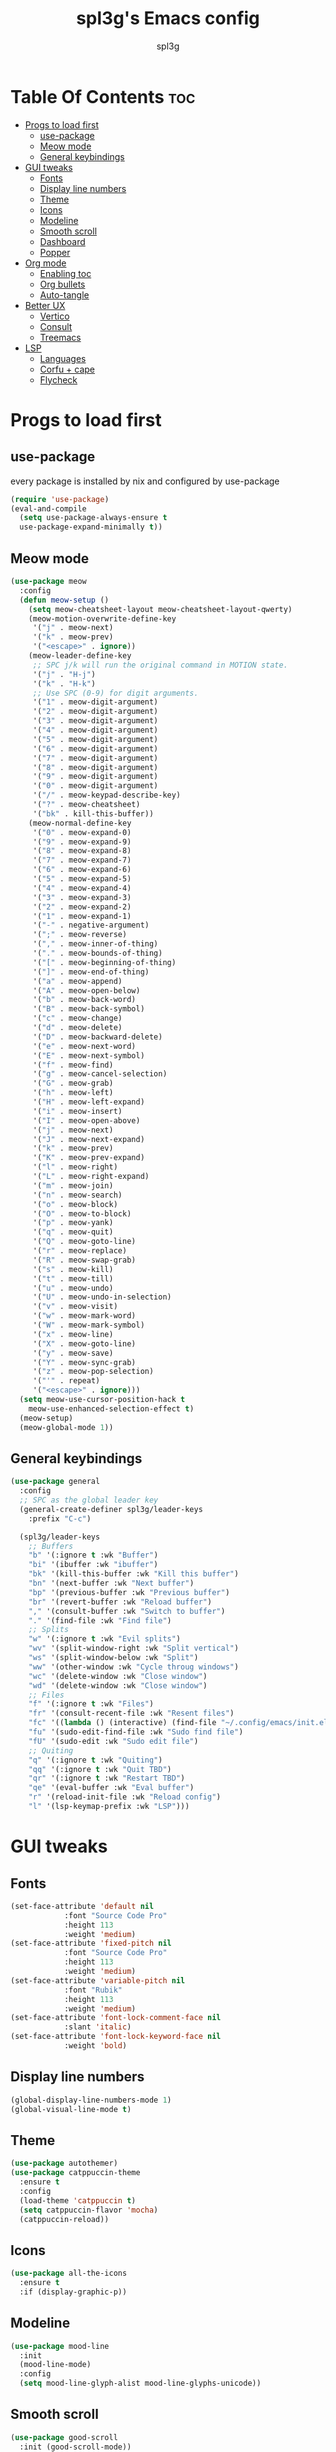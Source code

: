 #+TITLE: spl3g's Emacs config
#+AUTHOR: spl3g
#+STARTUP: showeverything
#+PROPERTY: header-args :tangle init.el
#+OPTIONS: toc:2
#+auto_tangle: t

* Table Of Contents :toc:
- [[#progs-to-load-first][Progs to load first]]
  - [[#use-package][use-package]]
  - [[#meow-mode][Meow mode]]
  - [[#general-keybindings][General keybindings]]
- [[#gui-tweaks][GUI tweaks]]
  - [[#fonts][Fonts]]
  - [[#display-line-numbers][Display line numbers]]
  - [[#theme][Theme]]
  - [[#icons][Icons]]
  - [[#modeline][Modeline]]
  - [[#smooth-scroll][Smooth scroll]]
  - [[#dashboard][Dashboard]]
  - [[#popper][Popper]]
- [[#org-mode][Org mode]]
  - [[#enabling-toc][Enabling toc]]
  - [[#org-bullets][Org bullets]]
  - [[#auto-tangle][Auto-tangle]]
- [[#better-ux][Better UX]]
  - [[#vertico][Vertico]]
  - [[#consult][Consult]]
  - [[#treemacs][Treemacs]]
- [[#lsp][LSP]]
  - [[#languages][Languages]]
  - [[#corfu--cape][Corfu + cape]]
  - [[#flycheck][Flycheck]]

* Progs to load first
** use-package
every package is installed by nix and configured by use-package
#+begin_src emacs-lisp
  (require 'use-package)
  (eval-and-compile
    (setq use-package-always-ensure t
	use-package-expand-minimally t))
#+end_src
** Meow mode
#+begin_src emacs-lisp
  (use-package meow
    :config
    (defun meow-setup ()
      (setq meow-cheatsheet-layout meow-cheatsheet-layout-qwerty)
      (meow-motion-overwrite-define-key
       '("j" . meow-next)
       '("k" . meow-prev)
       '("<escape>" . ignore))
      (meow-leader-define-key
       ;; SPC j/k will run the original command in MOTION state.
       '("j" . "H-j")
       '("k" . "H-k")
       ;; Use SPC (0-9) for digit arguments.
       '("1" . meow-digit-argument)
       '("2" . meow-digit-argument)
       '("3" . meow-digit-argument)
       '("4" . meow-digit-argument)
       '("5" . meow-digit-argument)
       '("6" . meow-digit-argument)
       '("7" . meow-digit-argument)
       '("8" . meow-digit-argument)
       '("9" . meow-digit-argument)
       '("0" . meow-digit-argument)
       '("/" . meow-keypad-describe-key)
       '("?" . meow-cheatsheet)
       '("bk" . kill-this-buffer))
      (meow-normal-define-key
       '("0" . meow-expand-0)
       '("9" . meow-expand-9)
       '("8" . meow-expand-8)
       '("7" . meow-expand-7)
       '("6" . meow-expand-6)
       '("5" . meow-expand-5)
       '("4" . meow-expand-4)
       '("3" . meow-expand-3)
       '("2" . meow-expand-2)
       '("1" . meow-expand-1)
       '("-" . negative-argument)
       '(";" . meow-reverse)
       '("," . meow-inner-of-thing)
       '("." . meow-bounds-of-thing)
       '("[" . meow-beginning-of-thing)
       '("]" . meow-end-of-thing)
       '("a" . meow-append)
       '("A" . meow-open-below)
       '("b" . meow-back-word)
       '("B" . meow-back-symbol)
       '("c" . meow-change)
       '("d" . meow-delete)
       '("D" . meow-backward-delete)
       '("e" . meow-next-word)
       '("E" . meow-next-symbol)
       '("f" . meow-find)
       '("g" . meow-cancel-selection)
       '("G" . meow-grab)
       '("h" . meow-left)
       '("H" . meow-left-expand)
       '("i" . meow-insert)
       '("I" . meow-open-above)
       '("j" . meow-next)
       '("J" . meow-next-expand)
       '("k" . meow-prev)
       '("K" . meow-prev-expand)
       '("l" . meow-right)
       '("L" . meow-right-expand)
       '("m" . meow-join)
       '("n" . meow-search)
       '("o" . meow-block)
       '("O" . meow-to-block)
       '("p" . meow-yank)
       '("q" . meow-quit)
       '("Q" . meow-goto-line)
       '("r" . meow-replace)
       '("R" . meow-swap-grab)
       '("s" . meow-kill)
       '("t" . meow-till)
       '("u" . meow-undo)
       '("U" . meow-undo-in-selection)
       '("v" . meow-visit)
       '("w" . meow-mark-word)
       '("W" . meow-mark-symbol)
       '("x" . meow-line)
       '("X" . meow-goto-line)
       '("y" . meow-save)
       '("Y" . meow-sync-grab)
       '("z" . meow-pop-selection)
       '("'" . repeat)
       '("<escape>" . ignore)))
    (setq meow-use-cursor-position-hack t
      meow-use-enhanced-selection-effect t)
    (meow-setup)
    (meow-global-mode 1))
#+end_src
** General keybindings
#+begin_src emacs-lisp
  (use-package general
    :config
    ;; SPC as the global leader key
    (general-create-definer spl3g/leader-keys
      :prefix "C-c")

    (spl3g/leader-keys
      ;; Buffers
      "b" '(:ignore t :wk "Buffer")
      "bi" '(ibuffer :wk "ibuffer")
      "bk" '(kill-this-buffer :wk "Kill this buffer")
      "bn" '(next-buffer :wk "Next buffer")
      "bp" '(previous-buffer :wk "Previous buffer")
      "br" '(revert-buffer :wk "Reload buffer")
      "," '(consult-buffer :wk "Switch to buffer")
      "." '(find-file :wk "Find file")
      ;; Splits
      "w" '(:ignore t :wk "Evil splits")
      "wv" '(split-window-right :wk "Split vertical")
      "ws" '(split-window-below :wk "Split")
      "ww" '(other-window :wk "Cycle throug windows")
      "wc" '(delete-window :wk "Close window")
      "wd" '(delete-window :wk "Close window")
      ;; Files
      "f" '(:ignore t :wk "Files")
      "fr" '(consult-recent-file :wk "Resent files")
      "fc" '((lambda () (interactive) (find-file "~/.config/emacs/init.el")) :wk "Edit emacs config")
      "fu" '(sudo-edit-find-file :wk "Sudo find file")
      "fU" '(sudo-edit :wk "Sudo edit file")
      ;; Quiting
      "q" '(:ignore t :wk "Quiting")
      "qq" '(:ignore t :wk "Quit TBD")
      "qr" '(:ignore t :wk "Restart TBD")
      "qe" '(eval-buffer :wk "Eval buffer")
      "r" '(reload-init-file :wk "Reload config")
      "l" '(lsp-keymap-prefix :wk "LSP")))
#+end_src
* GUI tweaks
** Fonts
#+begin_src emacs-lisp
  (set-face-attribute 'default nil
		      :font "Source Code Pro"
		      :height 113
		      :weight 'medium)
  (set-face-attribute 'fixed-pitch nil
		      :font "Source Code Pro"
		      :height 113
		      :weight 'medium)
  (set-face-attribute 'variable-pitch nil
		      :font "Rubik"
		      :height 113
		      :weight 'medium)
  (set-face-attribute 'font-lock-comment-face nil
		      :slant 'italic)
  (set-face-attribute 'font-lock-keyword-face nil
		      :weight 'bold)
#+end_src
** Display line numbers
#+begin_src emacs-lisp
(global-display-line-numbers-mode 1)
(global-visual-line-mode t)
#+end_src

** Theme
#+begin_src emacs-lisp
(use-package autothemer)
(use-package catppuccin-theme
  :ensure t
  :config
  (load-theme 'catppuccin t)
  (setq catppuccin-flavor 'mocha)
  (catppuccin-reload))
#+end_src

** Icons
#+begin_src emacs-lisp
  (use-package all-the-icons
    :ensure t
    :if (display-graphic-p))
#+end_src

** Modeline
#+begin_src emacs-lisp
  (use-package mood-line
    :init
    (mood-line-mode)
    :config
    (setq mood-line-glyph-alist mood-line-glyphs-unicode))
#+end_src

** Smooth scroll
#+begin_src emacs-lisp
  (use-package good-scroll
    :init (good-scroll-mode))
#+end_src

** Dashboard
#+begin_src emacs-lisp
  (use-package dashboard
    :init
    (dashboard-setup-startup-hook)
    :config
    (setq initial-buffer-choice (lambda () (get-buffer-create "*dashboard*")))
    (setq dashboard-banner-logo-title "Yep, it's emacs, not vim")
    (setq dashboard-startup-banner 'logo)
    (setq dashboard-center-content t))
#+end_src
** Popper
#+begin_src emacs-lisp
  (use-package popper
    :ensure t ; or :straight t
    :bind (("C-`"   . popper-toggle-latest)
           ("M-`"   . popper-cycle)
           ("C-M-`" . popper-toggle-type))
    :init
    (setq popper-reference-buffers
          '("\\*Messages\\*"
            "Output\\*$"
            "\\*Async Shell Command\\*"
            help-mode
            "^\\*vterm.*\\*$" vterm-mode
            compilation-mode))
    (popper-mode +1)
    (popper-echo-mode +1))            
#+end_src

* Org mode
#+begin_src emacs-lisp
  (add-hook 'org-mode-hook 'org-indent-mode)
  (require 'org-tempo)
#+end_src

** Enabling toc
#+begin_src emacs-lisp
  (use-package toc-org)
  (add-hook 'org-mode-hook 'toc-org-mode)
#+end_src

** Org bullets
#+begin_src emacs-lisp
  (use-package org-bullets)
  (add-hook 'org-mode-hook 'org-bullets-mode)
#+end_src
** Auto-tangle
#+begin_src emacs-lisp
  (use-package org-auto-tangle)
  (add-hook 'org-mode-hook 'org-auto-tangle-mode)
#+end_src
* Better UX
** Vertico
#+begin_src emacs-lisp
  (use-package vertico
    :init
    (vertico-mode)
    :config
    (savehist-mode 1))
  (use-package emacs 
  :init
  ;; Add prompt indicator to `completing-read-multiple'.
  ;; We display [CRM<separator>], e.g., [CRM,] if the separator is a comma.
  (defun crm-indicator (args)
    (cons (format "[CRM%s] %s"
                  (replace-regexp-in-string
                   "\\`\\[.*?]\\*\\|\\[.*?]\\*\\'" ""
                   crm-separator)
                  (car args))
          (cdr args)))
  (advice-add #'completing-read-multiple :filter-args #'crm-indicator)

  ;; Do not allow the cursor in the minibuffer prompt
  (setq minibuffer-prompt-properties
        '(read-only t cursor-intangible t face minibuffer-prompt))
  (add-hook 'minibuffer-setup-hook #'cursor-intangible-mode)

  ;; Emacs 28: Hide commands in M-x which do not work in the current mode.
  ;; Vertico commands are hidden in normal buffers.
  ;; (setq read-extended-command-predicate
  ;;       #'command-completion-default-include-p)

  ;; Enable recursive minibuffers
  (setq enable-recursive-minibuffers t))
#+end_src
*** Ordeless
#+begin_src emacs-lisp
  (use-package orderless
    :init
    (setq completion-styles '(orderless basic)
	  completion-category-defaults nil
	  completion-category-overrides '((file (styles partial-completion)))))
#+end_src
*** Marginalia
#+begin_src emacs-lisp
  (use-package marginalia
    :bind (:map minibuffer-local-map
		("M-A" . marginalia-cycle))
    :init
    (marginalia-mode))
#+end_src
** Consult
#+begin_src emacs-lisp
    (use-package consult
    ;; Replace bindings. Lazily loaded due by `use-package'.
    :bind (;; C-c bindings in `mode-specific-map'
           ("C-c M-x" . consult-mode-command)
           ("C-c h" . consult-history)
           ("C-c k" . consult-kmacro)
           ("C-c m" . consult-man)
           ("C-c i" . consult-info)
           ([remap Info-search] . consult-info)
           ;; C-x bindings in `ctl-x-map'
           ("C-x M-:" . consult-complex-command)     ;; orig. repeat-complex-command
           ("C-x b" . consult-buffer)                ;; orig. switch-to-buffer
           ("C-x 4 b" . consult-buffer-other-window) ;; orig. switch-to-buffer-other-window
           ("C-x 5 b" . consult-buffer-other-frame)  ;; orig. switch-to-buffer-other-frame
           ("C-x r b" . consult-bookmark)            ;; orig. bookmark-jump
           ("C-x p b" . consult-project-buffer)      ;; orig. project-switch-to-buffer
           ;; Custom M-# bindings for fast register access
           ("M-#" . consult-register-load)
           ("M-'" . consult-register-store)          ;; orig. abbrev-prefix-mark (unrelated)
           ("C-M-#" . consult-register)
           ;; Other custom bindings
           ("M-y" . consult-yank-pop)                ;; orig. yank-pop
           ;; M-g bindings in `goto-map'
           ("M-g e" . consult-compile-error)
           ("M-g f" . consult-flymake)               ;; Alternative: consult-flycheck
           ("M-g g" . consult-goto-line)             ;; orig. goto-line
           ("M-g M-g" . consult-goto-line)           ;; orig. goto-line
           ("M-g o" . consult-outline)               ;; Alternative: consult-org-heading
           ("M-g m" . consult-mark)
           ("M-g k" . consult-global-mark)
           ("M-g i" . consult-imenu)
           ("M-g I" . consult-imenu-multi)
           ;; M-s bindings in `search-map'
           ("M-s d" . consult-find)
           ("M-s D" . consult-locate)
           ("M-s g" . consult-grep)
           ("M-s G" . consult-git-grep)
           ("M-s r" . consult-ripgrep)
           ("M-s l" . consult-line)
           ("M-s L" . consult-line-multi)
           ("M-s k" . consult-keep-lines)
           ("M-s u" . consult-focus-lines)
           ;; Isearch integration
           ("M-s e" . consult-isearch-history)
           :map isearch-mode-map
           ("M-e" . consult-isearch-history)         ;; orig. isearch-edit-string
           ("M-s e" . consult-isearch-history)       ;; orig. isearch-edit-string
           ("M-s l" . consult-line)                  ;; needed by consult-line to detect isearch
           ("M-s L" . consult-line-multi)            ;; needed by consult-line to detect isearch
           ;; Minibuffer history
           :map minibuffer-local-map
           ("M-s" . consult-history)                 ;; orig. next-matching-history-element
           ("M-r" . consult-history))                ;; orig. previous-matching-history-element

    ;; Enable automatic preview at point in the *Completions* buffer. This is
    ;; relevant when you use the default completion UI.
    :hook (completion-list-mode . consult-preview-at-point-mode)

    ;; The :init configuration is always executed (Not lazy)
    :init

    ;; Optionally configure the register formatting. This improves the register
    ;; preview for `consult-register', `consult-register-load',
    ;; `consult-register-store' and the Emacs built-ins.
    (setq register-preview-delay 0.5
          register-preview-function #'consult-register-format)

    ;; Optionally tweak the register preview window.
    ;; This adds thin lines, sorting and hides the mode line of the window.
    (advice-add #'register-preview :override #'consult-register-window)

    ;; Use Consult to select xref locations with preview
    (setq xref-show-xrefs-function #'consult-xref
          xref-show-definitions-function #'consult-xref)

    ;; Configure other variables and modes in the :config section,
    ;; after lazily loading the package.
    :config

    ;; Optionally configure preview. The default value
    ;; is 'any, such that any key triggers the preview.
    ;; (setq consult-preview-key 'any)
    ;; (setq consult-preview-key "M-.")
    ;; (setq consult-preview-key '("S-<down>" "S-<up>"))
    ;; For some commands and buffer sources it is useful to configure the
    ;; :preview-key on a per-command basis using the `consult-customize' macro.
    (consult-customize
     consult-ripgrep consult-git-grep consult-grep
     consult-bookmark consult-recent-file consult-xref
     consult--source-bookmark consult--source-file-register
     consult--source-recent-file consult--source-project-recent-file)
     ;; :preview-key "M-."

    ;; Optionally configure the narrowing key.
    ;; Both < and C-+ work reasonably well.
    (setq consult-narrow-key "<") ;; "C-+"

    ;; Optionally make narrowing help available in the minibuffer.
    ;; You may want to use `embark-prefix-help-command' or which-key instead.
    ;; (define-key consult-narrow-map (vconcat consult-narrow-key "?") #'consult-narrow-help)

    ;; By default `consult-project-function' uses `project-root' from project.el.
    ;; Optionally configure a different project root function.
    ;;;; 1. project.el (the default)
    ;; (setq consult-project-function #'consult--default-project--function)
    ;;;; 2. vc.el (vc-root-dir)
    ;; (setq consult-project-function (lambda (_) (vc-root-dir)))
    ;;;; 3. locate-dominating-file
    ;; (setq consult-project-function (lambda (_) (locate-dominating-file "." ".git")))
    ;;;; 4. projectile.el (projectile-project-root)
    ;; (autoload 'projectile-project-root "projectile")
    ;; (setq consult-project-function (lambda (_) (projectile-project-root)))
    ;;;; 5. No project support
    ;; (setq consult-project-function nil)
  )
#+end_src
** Treemacs
#+begin_src emacs-lisp
  (use-package treemacs
    :config
    (setq treemacs-no-png-images t))
#+end_src
*** Treemacs evil
#+begin_src emacs-lisp
  (use-package treemacs-evil)
#+end_src
*** Treemacs all the icons
#+begin_src emacs-lisp
  (use-package treemacs-all-the-icons)
#+end_src
* LSP
#+begin_src emacs-lisp
  (use-package lsp-mode
    :hook
    (python-mode . lsp)
    (rust-mode . lsp)
    (lsp-mode . lsp-enable-which-key-integration)
    (sh-mode . lsp)
    :commands lsp)
#+end_src
** Languages
*** Python
#+begin_src emacs-lisp
  (use-package lsp-pyright
  :ensure t)
#+end_src
*** Rust
#+begin_src emacs-lisp
        (use-package rustic
        :ensure
        :bind (:map rustic-mode-map
                    ("M-j" . lsp-ui-imenu)
                    ("M-?" . lsp-find-references)
                    ("C-c C-c l" . flycheck-list-errors)
                    ("C-c C-c a" . lsp-execute-code-action)
                    ("C-c C-c r" . lsp-rename)
                    ("C-c C-c q" . lsp-workspace-restart)
                    ("C-c C-c Q" . lsp-workspace-shutdown)
                    ("C-c C-c s" . lsp-rust-analyzer-status))
        :config
        ;; uncomment for less flashiness
        ;; (setq lsp-eldoc-hook nil)
        ;; (setq lsp-enable-symbol-highlighting nil)
        ;; (setq lsp-signature-auto-activate nil)

        ;; comment to disable rustfmt on save
        (setq rustic-format-on-save t)
        (add-hook 'rustic-mode-hook 'rk/rustic-mode-hook))
      (use-package flycheck-rust
        :config
        (with eval-after-load 'rust-mode
              (add-hook 'flycheck-mode-hook #'flycheck-rust-setup)))

      (defun rk/rustic-mode-hook ()
        ;; so that run C-c C-c C-r works without having to confirm, but don't try to
        ;; save rust buffers that are not file visiting. Once
        ;; https://github.com/brotzeit/rustic/issues/253 has been resolved this should
        ;; no longer be necessary.
        (when buffer-file-name
          (setq-local buffer-save-without-query t))
        (add-hook 'before-save-hook 'lsp-format-buffer nil t))
#+end_src
*** Fish
#+begin_src emacs-lisp
  (use-package fish-mode
    :mode "(.fish)$")
#+end_src
*** Nix
#+begin_src emacs-lisp
  (use-package nix-mode
    :mode "(.nix)$")
#+end_src
** Corfu + cape
#+begin_src emacs-lisp
  (use-package corfu
  :custom
  (corfu-cycle t)
  (corfu-auto t)
  (corfu-preselect 'prompt)
  :bind
  (:map corfu-map
        ("TAB" . corfu-next)
        ([tab] . corfu-next)
        ("S-TAB" . corfu-previous)
        ([backtab] . corfu-previous))
  :init
  (global-corfu-mode))
#+end_src
#+begin_src emacs-lisp
  (use-package cape
    :init
    (add-to-list 'completion-at-point-functions #'cape-file))
#+end_src
#+begin_src emacs-lisp
  (use-package emacs
    :init
    (setq completion-cycle-threshold 3)
    (setq tab-always-indent 'complete))
#+end_src
** Flycheck
#+begin_src emacs-lisp
  (use-package flycheck
    :init (global-flycheck-mode))
#+end_src
*** Flycheck inline errors
#+begin_src emacs-lisp
  (use-package flycheck-inline
    :config
    (with-eval-after-load 'flycheck
      (add-hook 'flycheck-mode-hook #'flycheck-inline-mode)))
#+end_src
